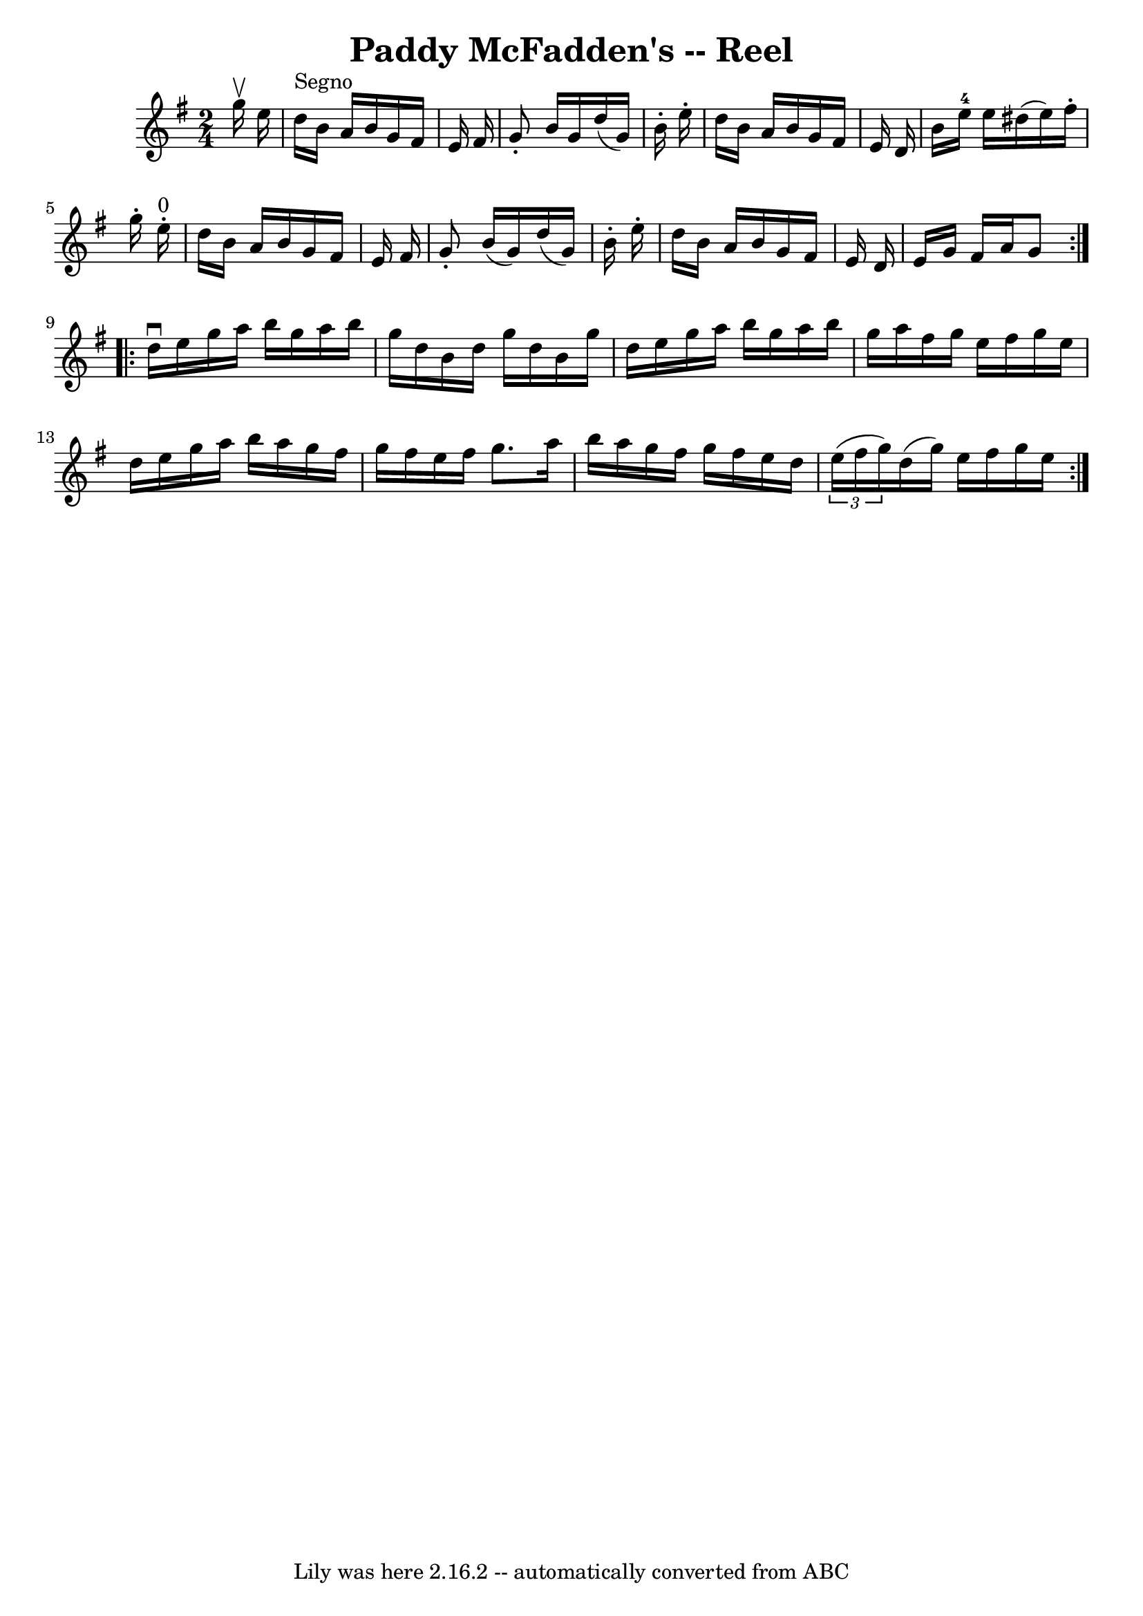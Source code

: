 \version "2.7.40"
\header {
	book = "Ryan's Mammoth Collection"
	crossRefNumber = "1"
	footnotes = "\\\\179"
	tagline = "Lily was here 2.16.2 -- automatically converted from ABC"
	title = "Paddy McFadden's -- Reel"
}
voicedefault =  {
\set Score.defaultBarType = "empty"

\repeat volta 2 {
\time 2/4 \key g \major   g''16 ^\upbow   e''16    \bar "|"     d''16 ^"Segno"  
 b'16    a'16    b'16    g'16    fis'16    e'16    fis'16    \bar "|"   g'8 -.  
 b'16    g'16    d''16 (   g'16  -)   b'16 -.   e''16 -.   \bar "|"   d''16    
b'16    a'16    b'16    g'16    fis'16    e'16    d'16    \bar "|"   b'16    
e''16-4   e''16    dis''16 (   e''16  -)   fis''16 -.   g''16 -.     e''16 
^"0"-.   \bar "|"     d''16    b'16    a'16    b'16    g'16    fis'16    e'16   
 fis'16    \bar "|"   g'8 -.   b'16 (   g'16  -)   d''16 (   g'16  -)   b'16 -. 
  e''16 -.   \bar "|"   d''16    b'16    a'16    b'16    g'16    fis'16    e'16 
   d'16    \bar "|"   e'16    g'16    fis'16    a'16    g'8    
} \repeat volta 2 {     d''16 ^\downbow   e''16    g''16    a''16    b''16    
g''16    a''16    b''16    \bar "|"   g''16    d''16    b'16    d''16    g''16  
  d''16    b'16    g''16    \bar "|"   d''16    e''16    g''16    a''16    
b''16    g''16    a''16    b''16    \bar "|"   g''16    a''16    fis''16    
g''16    e''16    fis''16    g''16    e''16    \bar "|"     d''16    e''16    
g''16    a''16    b''16    a''16    g''16    fis''16    \bar "|"   g''16    
fis''16    e''16    fis''16    g''8.    a''16    \bar "|"   b''16    a''16    
g''16    fis''16    g''16    fis''16    e''16    d''16    \bar "|"   
\times 2/3 {   e''16 (   fis''16    g''16  -) }   d''16 (   g''16  -)   e''16   
 fis''16    g''16    e''16      }   
}

\score{
    <<

	\context Staff="default"
	{
	    \voicedefault 
	}

    >>
	\layout {
	}
	\midi {}
}
